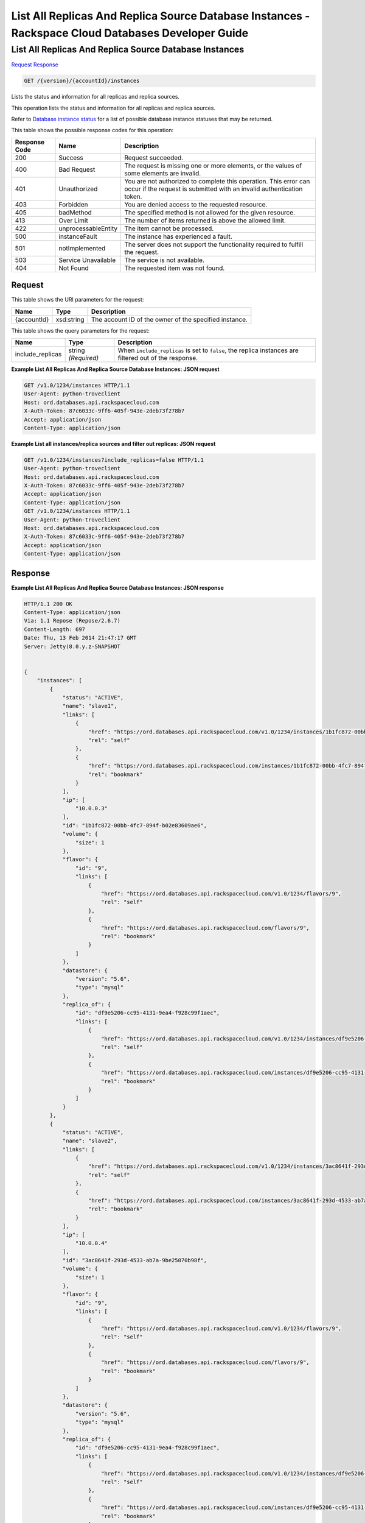
.. THIS OUTPUT IS GENERATED FROM THE WADL. DO NOT EDIT.

=============================================================================
List All Replicas And Replica Source Database Instances -  Rackspace Cloud Databases Developer Guide
=============================================================================

List All Replicas And Replica Source Database Instances
~~~~~~~~~~~~~~~~~~~~~~~~~

`Request <get-list-all-replicas-and-replica-source-database-instances-version-accountid-instances.html#request>`__
`Response <get-list-all-replicas-and-replica-source-database-instances-version-accountid-instances.html#response>`__

.. code::

    GET /{version}/{accountId}/instances

Lists the status and information for all replicas and replica sources.

This operation lists the status and information for all replicas and replica sources.

Refer to `Database instance status <http://docs.rackspace.com/cdb/api/v1.0/cdb-devguide/content/database_instance_status.html>`__ for a list of possible database instance statuses that may be returned.



This table shows the possible response codes for this operation:


+--------------------------+-------------------------+-------------------------+
|Response Code             |Name                     |Description              |
+==========================+=========================+=========================+
|200                       |Success                  |Request succeeded.       |
+--------------------------+-------------------------+-------------------------+
|400                       |Bad Request              |The request is missing   |
|                          |                         |one or more elements, or |
|                          |                         |the values of some       |
|                          |                         |elements are invalid.    |
+--------------------------+-------------------------+-------------------------+
|401                       |Unauthorized             |You are not authorized   |
|                          |                         |to complete this         |
|                          |                         |operation. This error    |
|                          |                         |can occur if the request |
|                          |                         |is submitted with an     |
|                          |                         |invalid authentication   |
|                          |                         |token.                   |
+--------------------------+-------------------------+-------------------------+
|403                       |Forbidden                |You are denied access to |
|                          |                         |the requested resource.  |
+--------------------------+-------------------------+-------------------------+
|405                       |badMethod                |The specified method is  |
|                          |                         |not allowed for the      |
|                          |                         |given resource.          |
+--------------------------+-------------------------+-------------------------+
|413                       |Over Limit               |The number of items      |
|                          |                         |returned is above the    |
|                          |                         |allowed limit.           |
+--------------------------+-------------------------+-------------------------+
|422                       |unprocessableEntity      |The item cannot be       |
|                          |                         |processed.               |
+--------------------------+-------------------------+-------------------------+
|500                       |instanceFault            |The instance has         |
|                          |                         |experienced a fault.     |
+--------------------------+-------------------------+-------------------------+
|501                       |notImplemented           |The server does not      |
|                          |                         |support the              |
|                          |                         |functionality required   |
|                          |                         |to fulfill the request.  |
+--------------------------+-------------------------+-------------------------+
|503                       |Service Unavailable      |The service is not       |
|                          |                         |available.               |
+--------------------------+-------------------------+-------------------------+
|404                       |Not Found                |The requested item was   |
|                          |                         |not found.               |
+--------------------------+-------------------------+-------------------------+


Request
^^^^^^^^^^^^^^^^^

This table shows the URI parameters for the request:

+--------------------------+-------------------------+-------------------------+
|Name                      |Type                     |Description              |
+==========================+=========================+=========================+
|{accountId}               |xsd:string               |The account ID of the    |
|                          |                         |owner of the specified   |
|                          |                         |instance.                |
+--------------------------+-------------------------+-------------------------+



This table shows the query parameters for the request:

+--------------------------+-------------------------+-------------------------+
|Name                      |Type                     |Description              |
+==========================+=========================+=========================+
|include_replicas          |string *(Required)*      |When                     |
|                          |                         |``include_replicas`` is  |
|                          |                         |set to ``false``, the    |
|                          |                         |replica instances are    |
|                          |                         |filtered out of the      |
|                          |                         |response.                |
+--------------------------+-------------------------+-------------------------+







**Example List All Replicas And Replica Source Database Instances: JSON request**


.. code::

    GET /v1.0/1234/instances HTTP/1.1
    User-Agent: python-troveclient
    Host: ord.databases.api.rackspacecloud.com
    X-Auth-Token: 87c6033c-9ff6-405f-943e-2deb73f278b7
    Accept: application/json
    Content-Type: application/json
    


**Example List all instances/replica sources and filter out replicas: JSON request**


.. code::

    GET /v1.0/1234/instances?include_replicas=false HTTP/1.1
    User-Agent: python-troveclient
    Host: ord.databases.api.rackspacecloud.com
    X-Auth-Token: 87c6033c-9ff6-405f-943e-2deb73f278b7
    Accept: application/json
    Content-Type: application/json
    GET /v1.0/1234/instances HTTP/1.1
    User-Agent: python-troveclient
    Host: ord.databases.api.rackspacecloud.com
    X-Auth-Token: 87c6033c-9ff6-405f-943e-2deb73f278b7
    Accept: application/json
    Content-Type: application/json
    


Response
^^^^^^^^^^^^^^^^^^





**Example List All Replicas And Replica Source Database Instances: JSON response**


.. code::

    HTTP/1.1 200 OK
    Content-Type: application/json
    Via: 1.1 Repose (Repose/2.6.7)
    Content-Length: 697
    Date: Thu, 13 Feb 2014 21:47:17 GMT
    Server: Jetty(8.0.y.z-SNAPSHOT
    
    
    {
        "instances": [
            {
                "status": "ACTIVE",
                "name": "slave1",
                "links": [
                    {
                        "href": "https://ord.databases.api.rackspacecloud.com/v1.0/1234/instances/1b1fc872-00bb-4fc7-894f-b02e83609ae6",
                        "rel": "self"
                    },
                    {
                        "href": "https://ord.databases.api.rackspacecloud.com/instances/1b1fc872-00bb-4fc7-894f-b02e83609ae6",
                        "rel": "bookmark"
                    }
                ],
                "ip": [
                    "10.0.0.3"
                ],
                "id": "1b1fc872-00bb-4fc7-894f-b02e83609ae6",
                "volume": {
                    "size": 1
                },
                "flavor": {
                    "id": "9",
                    "links": [
                        {
                            "href": "https://ord.databases.api.rackspacecloud.com/v1.0/1234/flavors/9",
                            "rel": "self"
                        },
                        {
                            "href": "https://ord.databases.api.rackspacecloud.com/flavors/9",
                            "rel": "bookmark"
                        }
                    ]
                },
                "datastore": {
                    "version": "5.6",
                    "type": "mysql"
                },
                "replica_of": {
                    "id": "df9e5206-cc95-4131-9ea4-f928c99f1aec",
                    "links": [
                        {
                            "href": "https://ord.databases.api.rackspacecloud.com/v1.0/1234/instances/df9e5206-cc95-4131-9ea4-f928c99f1aec",
                            "rel": "self"
                        },
                        {
                            "href": "https://ord.databases.api.rackspacecloud.com/instances/df9e5206-cc95-4131-9ea4-f928c99f1aec",
                            "rel": "bookmark"
                        }
                    ]
                }
            },
            {
                "status": "ACTIVE",
                "name": "slave2",
                "links": [
                    {
                        "href": "https://ord.databases.api.rackspacecloud.com/v1.0/1234/instances/3ac8641f-293d-4533-ab7a-9be25070b98f",
                        "rel": "self"
                    },
                    {
                        "href": "https://ord.databases.api.rackspacecloud.com/instances/3ac8641f-293d-4533-ab7a-9be25070b98f",
                        "rel": "bookmark"
                    }
                ],
                "ip": [
                    "10.0.0.4"
                ],
                "id": "3ac8641f-293d-4533-ab7a-9be25070b98f",
                "volume": {
                    "size": 1
                },
                "flavor": {
                    "id": "9",
                    "links": [
                        {
                            "href": "https://ord.databases.api.rackspacecloud.com/v1.0/1234/flavors/9",
                            "rel": "self"
                        },
                        {
                            "href": "https://ord.databases.api.rackspacecloud.com/flavors/9",
                            "rel": "bookmark"
                        }
                    ]
                },
                "datastore": {
                    "version": "5.6",
                    "type": "mysql"
                },
                "replica_of": {
                    "id": "df9e5206-cc95-4131-9ea4-f928c99f1aec",
                    "links": [
                        {
                            "href": "https://ord.databases.api.rackspacecloud.com/v1.0/1234/instances/df9e5206-cc95-4131-9ea4-f928c99f1aec",
                            "rel": "self"
                        },
                        {
                            "href": "https://ord.databases.api.rackspacecloud.com/instances/df9e5206-cc95-4131-9ea4-f928c99f1aec",
                            "rel": "bookmark"
                        }
                    ]
                }
            },
            {
                "status": "ACTIVE",
                "name": "master1",
                "links": [
                    {
                        "href": "https://ord.databases.api.rackspacecloud.com/v1.0/1234/instances/df9e5206-cc95-4131-9ea4-f928c99f1aec",
                        "rel": "self"
                    },
                    {
                        "href": "https://ord.databases.api.rackspacecloud.com/instances/df9e5206-cc95-4131-9ea4-f928c99f1aec",
                        "rel": "bookmark"
                    }
                ],
                "replicas": [
                    {
                        "id": "1b1fc872-00bb-4fc7-894f-b02e83609ae6",
                        "name": "slave1",
                        "links": [
                            {
                                "href": "https://ord.databases.api.rackspacecloud.com/v1.0/1234/instances/1b1fc872-00bb-4fc7-894f-b02e83609ae6",
                                "rel": "self"
                            },
                            {
                                "href": "https://ord.databases.api.rackspacecloud.com/instances/1b1fc872-00bb-4fc7-894f-b02e83609ae6",
                                "rel": "bookmark"
                            }
                        ]
                    },
                    {
                        "id": "3ac8641f-293d-4533-ab7a-9be25070b98f",
                        "name": "slave2",
                        "links": [
                            {
                                "href": "https://ord.databases.api.rackspacecloud.com/v1.0/1234/instances/3ac8641f-293d-4533-ab7a-9be25070b98f",
                                "rel": "self"
                            },
                            {
                                "href": "https://ord.databases.api.rackspacecloud.com/instances/3ac8641f-293d-4533-ab7a-9be25070b98f",
                                "rel": "bookmark"
                            }
                        ]
                    }
                ],
                "ip": [
                    "10.0.0.2"
                ],
                "id": "df9e5206-cc95-4131-9ea4-f928c99f1aec",
                "volume": {
                    "size": 1
                },
                "flavor": {
                    "id": "9",
                    "links": [
                        {
                            "href": "https://ord.databases.api.rackspacecloud.com/v1.0/1234/flavors/9",
                            "rel": "self"
                        },
                        {
                            "href": "https://ord.databases.api.rackspacecloud.com/flavors/9",
                            "rel": "bookmark"
                        }
                    ]
                },
                "datastore": {
                    "version": "5.6",
                    "type": "mysql"
                }
            }
        ]
    }


**Example List all instances/replica sources and filter out replicas: JSON response**


.. code::

    HTTP/1.1 200 OK
    Content-Type: application/json
    Via: 1.1 Repose (Repose/2.6.7)
    Content-Length: 697
    Date: Thu, 13 Feb 2014 21:47:17 GMT
    Server: Jetty(8.0.y.z-SNAPSHOT
    
    {  
       "instances":[  
          {  
             "status":"ACTIVE",
             "name":"master1",
             "links":[  
                {  
                   "href":"https://ord.databases.api.rackspacecloud.com/v1.0/1234/instances/df9e5206-cc95-4131-9ea4-f928c99f1aec",
                   "rel":"self"
                },
                {  
                   "href":"https://ord.databases.api.rackspacecloud.com/instances/df9e5206-cc95-4131-9ea4-f928c99f1aec",
                   "rel":"bookmark"
                }
             ],
             "replicas":[  
                {  
                   "id":"1b1fc872-00bb-4fc7-894f-b02e83609ae6",
                   "name":"slave1",
                   "links":[  
                      {  
                         "href":"https://ord.databases.api.rackspacecloud.com/v1.0/1234/instances/1b1fc872-00bb-4fc7-894f-b02e83609ae6",
                         "rel":"self"
                      },
                      {  
                         "href":"https://ord.databases.api.rackspacecloud.com/instances/1b1fc872-00bb-4fc7-894f-b02e83609ae6",
                         "rel":"bookmark"
                      }
                   ]
                },
                {  
                   "id":"3ac8641f-293d-4533-ab7a-9be25070b98f",
                   "name":"slave2",
                   "links":[  
                      {  
                         "href":"https://ord.databases.api.rackspacecloud.com/v1.0/1234/instances/3ac8641f-293d-4533-ab7a-9be25070b98f",
                         "rel":"self"
                      },
                      {  
                         "href":"https://ord.databases.api.rackspacecloud.com/instances/3ac8641f-293d-4533-ab7a-9be25070b98f",
                         "rel":"bookmark"
                      }
                   ]
                }
             ],
             "ip":[  
                "10.0.0.2"
             ],
             "id":"df9e5206-cc95-4131-9ea4-f928c99f1aec",
             "volume":{  
                "size":1
             },
             "flavor":{  
                "id":"9",
                "links":[  
                   {  
                      "href":"https://ord.databases.api.rackspacecloud.com/v1.0/1234/flavors/9",
                      "rel":"self"
                   },
                   {  
                      "href":"https://ord.databases.api.rackspacecloud.com/flavors/9",
                      "rel":"bookmark"
                   }
                ]
             },
             "datastore":{  
                "version":"5.6",
                "type":"mysql"
             }
          }
       ]
    }
    

